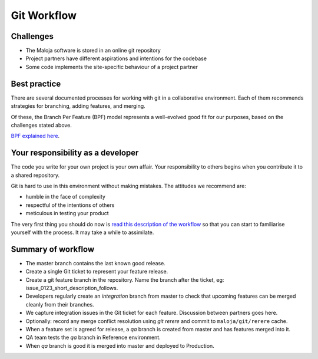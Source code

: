 ..  Titling
    ##++::==~~--''``

Git Workflow
============

Challenges
~~~~~~~~~~

*   The Maloja software is stored in an online git repository
*   Project partners have different aspirations and intentions for the codebase
*   Some code implements the site-specific behaviour of a project partner

Best practice
~~~~~~~~~~~~~

There are several documented processes for working with git in a collaborative
environment. Each of them recommends strategies for branching, adding features,
and merging.

Of these, the Branch Per Feature (BPF) model represents a well-evolved good fit
for our purposes, based on the challenges stated above.

`BPF explained here`_.

Your responsibility as a developer
~~~~~~~~~~~~~~~~~~~~~~~~~~~~~~~~~~

The code you write for your own project is your own affair. Your responsibility
to others begins when you contribute it to a shared repository.

Git is hard to use in this environment without making mistakes. The attitudes
we recommend are:

* humble in the face of complexity
* respectful of the intentions of others
* meticulous in testing your product 

The very first thing you should do now is `read this description of the
workflow`_ so that you can start to familiarise yourself with the process.
It may take a while to assimilate.

Summary of workflow
~~~~~~~~~~~~~~~~~~~

*   The master branch contains the last known good release.
*   Create a single Git ticket to represent your feature release.
*   Create a git feature branch in the repository.
    Name the branch after the ticket, eg: issue_0123_short_description_follows.
*   Developers regularly create an `integration` branch from master to check that
    upcoming features can be merged cleanly from their branches.
*   We capture integration issues in the Git ticket for each feature.
    Discussion between partners goes here.
*   Optionally: record any merge conflict resolution using `git rerere` and
    commit to ``maloja/git/rerere`` cache.
*   When a feature set is agreed for release, a `qa` branch is created from
    master and has features merged into it.
*   QA team tests the `qa` branch in Reference environment.
*   When `qa` branch is good it is merged into master and deployed to Production.

.. _BPF explained here: https://www.atlassian.com/git/tutorials/comparing-workflows/feature-branch-workflow
.. _read this description of the workflow: https://www.acquia.com/blog/pragmatic-guide-branch-feature-git-branching-strategy
